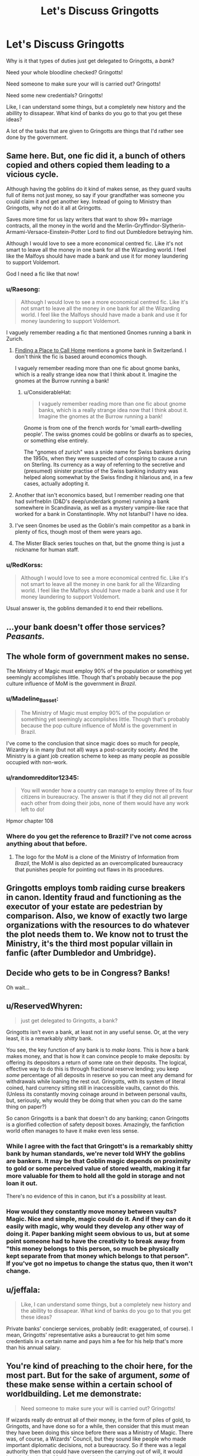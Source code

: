 #+TITLE: Let's Discuss Gringotts

* Let's Discuss Gringotts
:PROPERTIES:
:Author: Lucas_M_Jones
:Score: 43
:DateUnix: 1567292338.0
:DateShort: 2019-Sep-01
:FlairText: Discussion
:END:
Why is it that types of duties just get delegated to Gringotts, a /bank/?

Need your whole bloodline checked? Gringotts!

Need someone to make sure your will is carried out? Gringotts!

Need some new credentials? Gringotts!

Like, I can understand some things, but a completely new history and the abillity to dissapear. What kind of banks do you go to that you get these ideas?

A lot of the tasks that are given to Gringotts are things that I'd rather see done by the government.


** Same here. But, one fic did it, a bunch of others copied and others copied them leading to a vicious cycle.

Although having the goblins do it kind of makes sense, as they guard vaults full of items not just money, so say if your grandfather was someone you could claim it and get another key. Instead of going to Ministry than Gringotts, why not do it all at Gringotts.

Saves more time for us lazy writers that want to show 99+ marriage contracts, all the money in the world and the Merlin-Gryffindor-Slytherin-Armami-Versace-Einstein-Potter Lord to find out Dumbledore betraying him.

Although I would love to see a more economical centred fic. Like it's not smart to leave all the money in one bank for all the Wizarding world. I feel like the Malfoys should have made a bank and use it for money laundering to support Voldemort.

God I need a fic like that now!
:PROPERTIES:
:Author: LilBaby90210
:Score: 29
:DateUnix: 1567292983.0
:DateShort: 2019-Sep-01
:END:

*** u/Raesong:
#+begin_quote
  Although I would love to see a more economical centred fic. Like it's not smart to leave all the money in one bank for all the Wizarding world. I feel like the Malfoys should have made a bank and use it for money laundering to support Voldemort.
#+end_quote

I vaguely remember reading a fic that mentioned Gnomes running a bank in Zurich.
:PROPERTIES:
:Author: Raesong
:Score: 11
:DateUnix: 1567293830.0
:DateShort: 2019-Sep-01
:END:

**** [[https://www.fanfiction.net/s/9885609/1/Finding-a-Place-to-Call-Home][Finding a Place to Call Home]] mentions a gnome bank in Switzerland. I don't think the fic is based around economics though.

I vaguely remember reading more than one fic about gnome banks, which is a really strange idea now that I think about it. Imagine the gnomes at the Burrow running a bank!
:PROPERTIES:
:Author: antiduckdude24
:Score: 5
:DateUnix: 1567311192.0
:DateShort: 2019-Sep-01
:END:

***** u/ConsiderableHat:
#+begin_quote
  I vaguely remember reading more than one fic about gnome banks, which is a really strange idea now that I think about it. Imagine the gnomes at the Burrow running a bank!
#+end_quote

Gnome is from one of the french words for 'small earth-dwelling people'. The swiss gnomes could be goblins or dwarfs as to species, or something else entirely.

The "gnomes of zurich" was a snide name for Swiss bankers during the 1950s, when they were suspected of conspiring to cause a run on Sterling. Its currency as a way of referring to the secretive and (presumed) sinister practise of the Swiss banking industry was helped along somewhat by the Swiss finding it hilarious and, in a few cases, actually adopting it.
:PROPERTIES:
:Author: ConsiderableHat
:Score: 6
:DateUnix: 1567343768.0
:DateShort: 2019-Sep-01
:END:


**** Another that isn't economics based, but I remember reading one that had svirfneblin (D&D's deep/underdark gnome) running a bank somewhere in Scandinavia, as well as a mystery vampire-like race that worked for a bank in Constantinople. Why not Istanbul? I have no idea.
:PROPERTIES:
:Author: hrmdurr
:Score: 2
:DateUnix: 1567342137.0
:DateShort: 2019-Sep-01
:END:


**** I've seen Gnomes be used as the Goblin's main competitor as a bank in plenty of fics, though most of them were years ago.
:PROPERTIES:
:Author: RedKorss
:Score: 1
:DateUnix: 1567326905.0
:DateShort: 2019-Sep-01
:END:


**** The Mister Black series touches on that, but the gnome thing is just a nickname for human staff.
:PROPERTIES:
:Author: JD-4-Me
:Score: 1
:DateUnix: 1567333921.0
:DateShort: 2019-Sep-01
:END:


*** u/RedKorss:
#+begin_quote
  Although I would love to see a more economical centred fic. Like it's not smart to leave all the money in one bank for all the Wizarding world. I feel like the Malfoys should have made a bank and use it for money laundering to support Voldemort.
#+end_quote

Usual answer is, the goblins demanded it to end their rebellions.
:PROPERTIES:
:Author: RedKorss
:Score: 1
:DateUnix: 1567326997.0
:DateShort: 2019-Sep-01
:END:


** ...your bank doesn't offer those services? /Peasants./
:PROPERTIES:
:Author: wandererchronicles
:Score: 51
:DateUnix: 1567294775.0
:DateShort: 2019-Sep-01
:END:


** The whole form of government makes no sense.

The Ministry of Magic must employ 90% of the population or something yet seemingly accomplishes little. Though that's probably because the pop culture influence of MoM is the government in /Brazil/.
:PROPERTIES:
:Author: Apache287
:Score: 18
:DateUnix: 1567293460.0
:DateShort: 2019-Sep-01
:END:

*** u/Madeline_Basset:
#+begin_quote
  The Ministry of Magic must employ 90% of the population or something yet seemingly accomplishes little. Though that's probably because the pop culture influence of MoM is the government in Brazil.
#+end_quote

I've come to the conclusion that since magic does so much for people, Wizardry is in many (but not all) ways a post-scarcity society. And the Ministry is a giant job creation scheme to keep as many people as possible occupied with non-work.
:PROPERTIES:
:Author: Madeline_Basset
:Score: 4
:DateUnix: 1567371202.0
:DateShort: 2019-Sep-02
:END:


*** u/randomredditor12345:
#+begin_quote
  You will wonder how a country can manage to employ three of its four citizens in bureaucracy. The answer is that if they did not all prevent each other from doing their jobs, none of them would have any work left to do!
#+end_quote

Hpmor chapter 108
:PROPERTIES:
:Author: randomredditor12345
:Score: 7
:DateUnix: 1567303187.0
:DateShort: 2019-Sep-01
:END:


*** Where do you get the reference to Brazil? I've not come across anything about that before.
:PROPERTIES:
:Score: 2
:DateUnix: 1567335857.0
:DateShort: 2019-Sep-01
:END:

**** The logo for the MoM is a clone of the Ministry of Information from /Brazil/, the MoM is also depicted as an overcomplicated bureaucracy that punishes people for pointing out flaws in its procedures.
:PROPERTIES:
:Author: Apache287
:Score: 5
:DateUnix: 1567343070.0
:DateShort: 2019-Sep-01
:END:


** Gringotts employs tomb raiding curse breakers in canon. Identity fraud and functioning as the executor of your estate are pedestrian by comparison. Also, we know of exactly two large organizations with the resources to do whatever the plot needs them to. We know not to trust the Ministry, it's the third most popular villain in fanfic (after Dumbledor and Umbridge).
:PROPERTIES:
:Author: xenrev
:Score: 10
:DateUnix: 1567305949.0
:DateShort: 2019-Sep-01
:END:


** Decide who gets to be in Congress? Banks!

Oh wait...
:PROPERTIES:
:Author: Tsorovar
:Score: 6
:DateUnix: 1567312614.0
:DateShort: 2019-Sep-01
:END:


** u/ReservedWhyren:
#+begin_quote
  just get delegated to Gringotts, a bank?
#+end_quote

Gringotts isn't even a bank, at least not in any useful sense. Or, at the very least, it is a remarkably /shitty/ bank.

You see, the key function of any bank is to /make loans/. This is how a bank makes money, and that is how it can convince people to make deposits: by offering its depositors a return of some rate on their deposits. The logical, effective way to do this is through fractional reserve lending; you keep /some/ percentage of all deposits in reserve so you can meet any demand for withdrawals while loaning the rest out. Gringotts, with its system of literal coined, hard currency sitting still in inaccessible vaults, cannot do this. (Unless its constantly moving coinage around in between personal vaults, but, seriously, why would they be doing that when you can do the same thing on paper?)

So canon Gringotts is a bank that doesn't do any banking; canon Gringotts is a glorified collection of safety deposit boxes. Amazingly, the fanfiction world often manages to have it make even less sense.
:PROPERTIES:
:Author: ReservedWhyren
:Score: 17
:DateUnix: 1567300806.0
:DateShort: 2019-Sep-01
:END:

*** While I agree with the fact that Gringott's is a remarkably shitty bank by human standards, we're never told WHY the goblins are bankers. It may be that Goblin magic depends on proximity to gold or some perceived value of stored wealth, making it far more valuable for them to hold all the gold in storage and not loan it out.

There's no evidence of this in canon, but it's a possibility at least.
:PROPERTIES:
:Author: bgottfried91
:Score: 4
:DateUnix: 1567344402.0
:DateShort: 2019-Sep-01
:END:


*** How would they constantly move money between vaults? Magic. Nice and simple, magic could do it. And if they can do it easily with magic, why would they develop any other way of doing it. Paper banking might seem obvious to us, but at some point someone had to have the creativity to break away from "this money belongs to this person, so much be physically kept separate from that money which belongs to that person". If you've got no impetus to change the status quo, then it won't change.
:PROPERTIES:
:Score: 3
:DateUnix: 1567335980.0
:DateShort: 2019-Sep-01
:END:


** u/jeffala:
#+begin_quote
  Like, I can understand some things, but a completely new history and the abillity to dissapear. What kind of banks do you go to that you get these ideas?
#+end_quote

Private banks' concierge services, probably (edit: exaggerated, of course). I mean, Gringotts' representative asks a bureaucrat to get him some credentials in a certain name and pays him a fee for his help that's more than his annual salary.
:PROPERTIES:
:Author: jeffala
:Score: 3
:DateUnix: 1567306052.0
:DateShort: 2019-Sep-01
:END:


** You're kind of preaching to the choir here, for the most part. But for the sake of argument, /some/ of these make sense within a certain school of worldbuilding. Let me demonstrate:

#+begin_quote
  Need someone to make sure your will is carried out? Gringotts!
#+end_quote

If wizards really /do/ entrust all of their money, in the form of piles of gold, to Gringotts, and have done so for a while, then consider that this must mean they have been doing this since before there was a Ministry of Magic. There was, of course, a Wizards' Council, but they sound like people who made important diplomatic decisions, not a bureaucracy. So if there was a legal authority then that could have overseen the carrying out of will, it would have had to be the Muggle one, which wizards wouldn't trust, because immoral wizards could easily tamper with a Muggle solicitor's memories. Ergo, Occam's Razor suggests the easiest way out of this is just to let a neutral party who won't ever let itself be corrupted by wizards, Goblins, handle it --- especially as the practical effects of the will being carried out will be Goblins moving the money from one of their vaults to another, without it every leaving Gringotts.

(It's perhaps interesting to note that while in canon, it /is/ the Ministry that handles the execution of Dumbledore's last will and testament, it is a testament concerned with personal items like books or the Deluminators, which were /not/ contained in a Gringotts Vault.)

#+begin_quote
  Need your bloodline tested? Gringotts!
#+end_quote

Once we have established this, let us turn to the issue of the bloodline tests. Goblins, we are told, have developed their own schools of witchery, even if they wish they could learn wanded magic too. If their people are bankers and will-executors, what sorts of magic /would/ they have developed? When you put it like that, it's perfectly sensible that Goblins would have developed a potion or whatever that performs more or less like a Muggle genetics test.

So why would you go to Gringotts to get your bloodline checked even if it's not to prove you're the rightful heir to a fortune kept at Gringotts? Simple: the Goblins, of course, jealously guard /their/ magical techniques (i.e. Goblin Silver) from the wizards, just as the wizards conceal the secrets of Wandlore from the Goblins. Hence the secret of the magical bloodline test will remain in Gringotts' hands unless a wizard goes through the trouble of inventing it all over again on their own. Being businessmen, the Goblins will not allow that to happen and instead milk their advantage by selling, on the side, this service of bloodline tests, for a price that is harsh, but not so unreasonable that the wizards would be compelled to hunker down and replicate the spell themselves.

#+begin_quote
  What kind of banks do you go to that you get these ideas?
#+end_quote

This line of reasoning is the weakest of the "Gringotts shouldn't do all these things" argument, I think. Most banks don't do bloodline tests, but neither are they run by Goblins; neither do they overlap with sovereign nations; neither do they keep the money in the form of literal piles of golden doubloons kept in literal underground vaults guarded by literal fire-breathing dragons.

Also:

#+begin_quote
  Need some new credentials? Gringotts!
#+end_quote

There I'm simply not getting what you're referring to. Do you mean new titles (i.e. "you are Lord Peverell!")?

In this case, I would say the issue is with the assumption that Lords are a thing in Wizarding society, but that aside, this extends fairly obviously from the aforementioned bloodline tests. If the bloodline test turns up that you are the scion of an old noble line, then obviously, in a roundabout way, the Goblins have "made" you a Lord --- and I don't think even the worst Lord Potter stories posit anything more than that; the Goblins don't /confer titles upon people/, they're just the medium by which people realize a heritage that had supposedly been theirs all along, and might have come out in all sorts of other ways with the same result of Lord Potter being proclaimed.
:PROPERTIES:
:Author: Achille-Talon
:Score: 6
:DateUnix: 1567293344.0
:DateShort: 2019-Sep-01
:END:

*** u/hrmdurr:
#+begin_quote
  Need some new credentials? Gringotts!
#+end_quote

I'm writing a fic that has Gringotts handling identity documents, working with the assumption that the bank has branches worldwide. They were forged/created elsewhere, but to handle the bribery etc required to make them pass muster? Especially when they're foreign documents? Gringotts!

Honestly, it was just the easiest way to go about it and the existing tropes around the bank certainly helped matters lol.
:PROPERTIES:
:Author: hrmdurr
:Score: 2
:DateUnix: 1567341485.0
:DateShort: 2019-Sep-01
:END:


*** u/Raesong:
#+begin_quote

  #+begin_quote
    Need some new credentials? Gringotts!
  #+end_quote

  There I'm simply not getting what you're referring to. Do you mean new titles (i.e. "you are Lord Peverell!")?
#+end_quote

I think he might be referring to pieces of identification, a birth certificate for instance.
:PROPERTIES:
:Author: Raesong
:Score: 3
:DateUnix: 1567294181.0
:DateShort: 2019-Sep-01
:END:


*** u/jeffala:
#+begin_quote
  There I'm simply not getting what you're referring to. Do you mean new titles (i.e. "you are Lord Peverell!")?
#+end_quote

"Harry, here's your new birth certificate, driver's license, motorcycle license, school grades, etc. under the name Evan James."

Edit: "Oh, and here's a magical credit card under the same name."
:PROPERTIES:
:Author: jeffala
:Score: 1
:DateUnix: 1567306182.0
:DateShort: 2019-Sep-01
:END:


*** Just... rip me apart, won't you?

What I was referring to with 'new credentials' was the fact that I see a bunch of fics that have Harry getting new passports etc. to escape Dumbledore's manipulations or whatever.
:PROPERTIES:
:Author: Lucas_M_Jones
:Score: 1
:DateUnix: 1567301360.0
:DateShort: 2019-Sep-01
:END:

**** My take on that one is that, the MoM is entirely incompetent regarding anything muggle.. this is canon.. On the other hand we know very, very little regarding Gringotts, and Goblins.. Therefore it is more convenient then uprooting everything we know about the MoM to just assume that Gringotts has contacts that handle interfacing with the muggle world..
:PROPERTIES:
:Author: Wirenfeldt
:Score: 6
:DateUnix: 1567306371.0
:DateShort: 2019-Sep-01
:END:


** JK's entire economic situation makes no sense, including all of Gringotts.

​

The (entire) wizarding economy run by creatures the government actively discriminates against. I don't think the whole Goblin Nation running Gringotts is cannon, but if is, given how controlling so many of these characters are, there is no way they would let a separate legal system control their economy.

​

​

Forget about all the crazy stuff you see in fannon: A deposit bank as described in the books wouldn't have tellers. And in an economy where most if it is actively ignorant and hostile to external influences, the bank wouldn't run a currency exchange. You would expect the ministry to be the one to have to set up an exchange for Muggle Pounds to WIzarding Gallons, yet somehow fannon always has it be at Gringotts....
:PROPERTIES:
:Author: StarDolph
:Score: 8
:DateUnix: 1567299427.0
:DateShort: 2019-Sep-01
:END:

*** The tellers and currency conversion is canon though? At least I'm pretty sure that's where Hermione went with her parents to get money exchanged in the books.
:PROPERTIES:
:Author: snidget351
:Score: 5
:DateUnix: 1567309791.0
:DateShort: 2019-Sep-01
:END:

**** Canon makes no sense. The money system makes no sense. The cost of goods shown makes no sense. The Weasleys financial situation makes no sense.

JK has admitted is bad at the economics stuff. What little we know about the wizarding financial world is enough to say that any reasonably skilled economic person/banker could tank their system. Ugh
:PROPERTIES:
:Author: StarDolph
:Score: 3
:DateUnix: 1567318717.0
:DateShort: 2019-Sep-01
:END:

***** u/RedKorss:
#+begin_quote
  reasonably skilled economic person/banker could tank their system
#+end_quote

Considering the point of divergence was the 1700's. Lots have changed since then.
:PROPERTIES:
:Author: RedKorss
:Score: 1
:DateUnix: 1567327093.0
:DateShort: 2019-Sep-01
:END:

****** By the time the Statute of Secrecy became a thing, we didn't even have modern economics at all. In fact, this particular part of our society is far more recent than most people think.
:PROPERTIES:
:Author: Fredrik1994
:Score: 2
:DateUnix: 1567356333.0
:DateShort: 2019-Sep-01
:END:

******* Depends on what you consider modern economics. The Netherlands had a lot of the systems we consider integral of a stock market company working within a hundred years of them officially being free of Spain. And IIRC most of the British colonial companies also worked as join-stock companies.

Commercialisation started in the 1000-1200's, so a lot of the basis of our modern economical understanding did exist by 1700. It's primarily how integrated we are in each other's economies that would be foreign to the Wizarding World.
:PROPERTIES:
:Author: RedKorss
:Score: 1
:DateUnix: 1567385780.0
:DateShort: 2019-Sep-02
:END:


** Some banks, particularly the ones catering to the wealthy, have a concierge service that will do pretty much whatever you can stand the charges for. Coutts* are moderately famous for having a fairly resourceful concierge service.

Most retail banks will provide an executorial and trustee service, although it's more usual to put that in the hands of the law firm that wrote your will for you.

Magical Britain is quite a low-trust environment, from a business point of view, and so it does make a certain amount of sense to go to an independent third party for things like probate to keep it out of the hands of the Ministry (which was only just coming within the purview of the Royal courts around the time of the Statute of Secrecy, so it's by no means obvious that it's being done by the Ministry of Magic at the present day) who we /do/ see intercepting bequests and interfering with them.

And clearly there /is/ some way around Ministry interference: Sirius Black's estate was able to pass to Harry even though the Ministry had been shown no evidence he was even dead and as far as they knew he was a felon on the run at the time.

We don't see any evidence in canon of Gringotts providing anything other than vault storage, not even banking as we currently understand it. We don't even see them providing cursebreaking services: for all we know Bill Weasley did his work solely for Gringotts themselves and not for any of their clients. Although my personal headcanon is that they /do/ offer contract cursebreaking services, and their presence in Egypt is because the Nile Valley is the post-statute-of-secrecy equivalent of France's Zone Rouge, unlikely to be fully cleared for centuries yet.

* Headcanon: a lot of the old retail and merchant banks have at least part-goblin ownership in the HPVerse, and are the goblins' means of trading with the surface that don't involve dealing with the insanity of wizards. Coutts and Hoare & Co. would be the usual suspects in London.
:PROPERTIES:
:Author: ConsiderableHat
:Score: 3
:DateUnix: 1567343295.0
:DateShort: 2019-Sep-01
:END:

*** I love your headcanon and would love to see fics based on them?

I don't suppose you have any?
:PROPERTIES:
:Author: JadeAtlas
:Score: 1
:DateUnix: 1567799392.0
:DateShort: 2019-Sep-07
:END:

**** I don't. I'm behind on the stuff I'm /paid/ to write, fanfic is right out for the foreseeaable future.
:PROPERTIES:
:Author: ConsiderableHat
:Score: 1
:DateUnix: 1567800069.0
:DateShort: 2019-Sep-07
:END:

***** As a fellow writer, I understand that feeling. Let me know if you do get to get back to it, or need someone to rant to. :)
:PROPERTIES:
:Author: JadeAtlas
:Score: 1
:DateUnix: 1567802157.0
:DateShort: 2019-Sep-07
:END:


** u/will1707:
#+begin_quote
  What kind of banks do you go to that you get these ideas?
#+end_quote

Have /enough/ money and banks will do anything to keep your money with them.
:PROPERTIES:
:Author: will1707
:Score: 1
:DateUnix: 1567299813.0
:DateShort: 2019-Sep-01
:END:


** Gringotts is a metaphor for the mob.
:PROPERTIES:
:Author: Jonn_Wolfe
:Score: 1
:DateUnix: 1567307253.0
:DateShort: 2019-Sep-01
:END:


** Wait, you don't get your dna tests and family records at your local bank?

/s
:PROPERTIES:
:Score: 1
:DateUnix: 1567308352.0
:DateShort: 2019-Sep-01
:END:


** Picture this. It's November 11th, 2001. Osama Bin Laden has just gifted George Bush a billion dollars and has been exonerated and made Vice President. You can file your will with the federal government, or Bank of America. Which would you choose?
:PROPERTIES:
:Author: IrvingMintumble
:Score: 1
:DateUnix: 1567298696.0
:DateShort: 2019-Sep-01
:END:


** u/Leangeful:
#+begin_quote
  What kind of banks do you go to that you get these ideas?
#+end_quote

The kind that doesn't have me riding a roller coaster to get my money.

​

#+begin_quote
  Need someone to make sure your will is carried out? Gringotts!
#+end_quote

Since they have all my gold locked away in a vault, probably not a bad idea.

​

#+begin_quote
  Need your whole bloodline checked? Gringotts!
#+end_quote

Since they are already dealing with inheritance ....

​

#+begin_quote
  Need some new credentials? Gringotts!
#+end_quote

Yeah ... no. I'll give you that one. :P

​

Edit:

#+begin_quote
  A lot of the tasks that are given to Gringotts are things that I'd rather see done by the government.
#+end_quote

I'd rather see the government as far as possible away from my money.
:PROPERTIES:
:Author: Leangeful
:Score: 1
:DateUnix: 1567294613.0
:DateShort: 2019-Sep-01
:END:

*** I rather meant the whole credentials thing for the government.

Another thing that I see all the time is that Gringotts has these incredible lawyers and I'm just wondering how the fact that they're looked down upon works out for them.
:PROPERTIES:
:Author: Lucas_M_Jones
:Score: 1
:DateUnix: 1567301502.0
:DateShort: 2019-Sep-01
:END:

**** Ah ok.

Well, they probably /need/ incredible lawyers themselves. Whether they would offer their services to wizards is up for debate.

I'm suprised you didn't bring up some of the stuff that annoys me about FF Gringotts. Instant horcrux removal, super healers, ...
:PROPERTIES:
:Author: Leangeful
:Score: 0
:DateUnix: 1567337284.0
:DateShort: 2019-Sep-01
:END:
